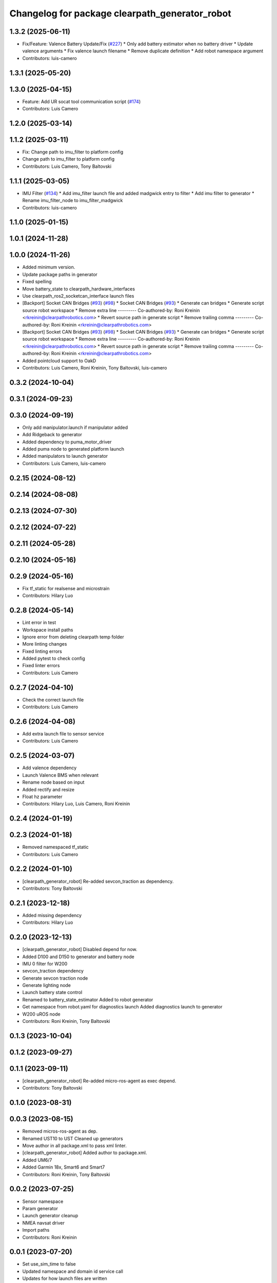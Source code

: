 ^^^^^^^^^^^^^^^^^^^^^^^^^^^^^^^^^^^^^^^^^^^^^^^
Changelog for package clearpath_generator_robot
^^^^^^^^^^^^^^^^^^^^^^^^^^^^^^^^^^^^^^^^^^^^^^^
1.3.2 (2025-06-11)
------------------
* Fix/Feature: Valence Battery Update/Fix (`#227 <https://github.com/clearpathrobotics/clearpath_robot/issues/227>`_)
  * Only add battery estimator when no battery driver
  * Update valence arguments
  * Fix valence launch filename
  * Remove duplicate definition
  * Add robot namespace argument
* Contributors: luis-camero

1.3.1 (2025-05-20)
------------------

1.3.0 (2025-04-15)
------------------
* Feature: Add UR socat tool communication script (`#174 <https://github.com/clearpathrobotics/clearpath_robot/issues/174>`_)
* Contributors: Luis Camero

1.2.0 (2025-03-14)
------------------

1.1.2 (2025-03-11)
------------------
* Fix: Change path to imu_filter to platform config
* Change path to imu_filter to platform config
* Contributors: Luis Camero, Tony Baltovski

1.1.1 (2025-03-05)
------------------
* IMU Filter (`#134 <https://github.com/clearpathrobotics/clearpath_robot/issues/134>`_)
  * Add imu_filter launch file and added madgwick entry to filter
  * Add imu filter to generator
  * Rename imu_filter_node to imu_filter_madgwick
* Contributors: luis-camero

1.1.0 (2025-01-15)
------------------

1.0.1 (2024-11-28)
------------------

1.0.0 (2024-11-26)
------------------
* Added minimum version.
* Update package paths in generator
* Fixed spelling
* Move battery_state to clearpath_hardware_interfaces
* Use clearpath_ros2_socketcan_interface launch files
* [Backport] Socket CAN Bridges (`#93 <https://github.com/clearpathrobotics/clearpath_robot/issues/93>`_) (`#98 <https://github.com/clearpathrobotics/clearpath_robot/issues/98>`_)
  * Socket CAN Bridges (`#93 <https://github.com/clearpathrobotics/clearpath_robot/issues/93>`_)
  * Generate can bridges
  * Generate script source robot workspace
  * Remove extra line
  ---------
  Co-authored-by: Roni Kreinin <rkreinin@clearpathrobotics.com>
  * Revert source path in generate script
  * Remove trailing comma
  ---------
  Co-authored-by: Roni Kreinin <rkreinin@clearpathrobotics.com>
* [Backport] Socket CAN Bridges (`#93 <https://github.com/clearpathrobotics/clearpath_robot/issues/93>`_) (`#98 <https://github.com/clearpathrobotics/clearpath_robot/issues/98>`_)
  * Socket CAN Bridges (`#93 <https://github.com/clearpathrobotics/clearpath_robot/issues/93>`_)
  * Generate can bridges
  * Generate script source robot workspace
  * Remove extra line
  ---------
  Co-authored-by: Roni Kreinin <rkreinin@clearpathrobotics.com>
  * Revert source path in generate script
  * Remove trailing comma
  ---------
  Co-authored-by: Roni Kreinin <rkreinin@clearpathrobotics.com>
* Added pointcloud support to OakD
* Contributors: Luis Camero, Roni Kreinin, Tony Baltovski, luis-camero

0.3.2 (2024-10-04)
------------------

0.3.1 (2024-09-23)
------------------

0.3.0 (2024-09-19)
------------------
* Only add manipulator.launch if manipulator added
* Add Ridgeback to generator
* Added dependency to puma_motor_driver
* Added puma node to generated platform launch
* Added manipulators to launch generator
* Contributors: Luis Camero, luis-camero

0.2.15 (2024-08-12)
-------------------

0.2.14 (2024-08-08)
-------------------

0.2.13 (2024-07-30)
-------------------

0.2.12 (2024-07-22)
-------------------

0.2.11 (2024-05-28)
-------------------

0.2.10 (2024-05-16)
-------------------

0.2.9 (2024-05-16)
------------------
* Fix tf_static for realsense and microstrain
* Contributors: Hilary Luo

0.2.8 (2024-05-14)
------------------
* Lint error in test
* Workspace install paths
* Ignore error from deleting clearpath temp folder
* More linting changes
* Fixed linting errors
* Added pytest to check config
* Fixed linter errors
* Contributors: Luis Camero

0.2.7 (2024-04-10)
------------------
* Check the correct launch file
* Contributors: Luis Camero

0.2.6 (2024-04-08)
------------------
* Add extra launch file to sensor service
* Contributors: Luis Camero

0.2.5 (2024-03-07)
------------------
* Add valence dependency
* Launch Valence BMS when relevant
* Rename node based on input
* Added rectify and resize
* Float hz parameter
* Contributors: Hilary Luo, Luis Camero, Roni Kreinin

0.2.4 (2024-01-19)
------------------

0.2.3 (2024-01-18)
------------------
* Removed namespaced tf_static
* Contributors: Luis Camero

0.2.2 (2024-01-10)
------------------
* [clearpath_generator_robot] Re-added sevcon_traction as dependency.
* Contributors: Tony Baltovski

0.2.1 (2023-12-18)
------------------
* Added missing dependency
* Contributors: Hilary Luo

0.2.0 (2023-12-13)
------------------
* [clearpath_generator_robot] Disabled depend for now.
* Added D100 and D150 to generator and battery node
* IMU 0 filter for W200
* sevcon_traction dependency
* Generate sevcon traction node
* Generate lighting node
* Launch battery state control
* Renamed to battery_state_estimator
  Added to robot generator
* Get namespace from robot.yaml for diagnostics launch
  Added diagnostics launch to generator
* W200 uROS node
* Contributors: Roni Kreinin, Tony Baltovski

0.1.3 (2023-10-04)
------------------

0.1.2 (2023-09-27)
------------------

0.1.1 (2023-09-11)
------------------
* [clearpath_generator_robot] Re-added micro-ros-agent as exec depend.
* Contributors: Tony Baltovski

0.1.0 (2023-08-31)
------------------

0.0.3 (2023-08-15)
------------------
* Removed micros-ros-agent as dep.
* Renamed UST10 to UST
  Cleaned up generators
* Move author in all package.xml to pass xml linter.
* [clearpath_generator_robot] Added author to package.xml.
* Added UM6/7
* Added Garmin 18x, Smart6 and Smart7
* Contributors: Roni Kreinin, Tony Baltovski

0.0.2 (2023-07-25)
------------------
* Sensor namespace
* Param generator
* Launch generator cleanup
* NMEA navsat driver
* Import paths
* Contributors: Roni Kreinin

0.0.1 (2023-07-20)
------------------
* Set use_sim_time to false
* Updated namespace and domain id service call
* Updates for how launch files are written
* Namespacing support
* Moved clearpath_platform to clearpath_common
  Added clearpath_generator_robot
  Created clearpath_robot metapackage
  Moved scripts and services into clearpath_robot
* Contributors: Roni Kreinin
